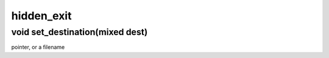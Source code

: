 hidden_exit
===========

void set_destination(mixed dest)
--------------------------------

pointer,  or a filename